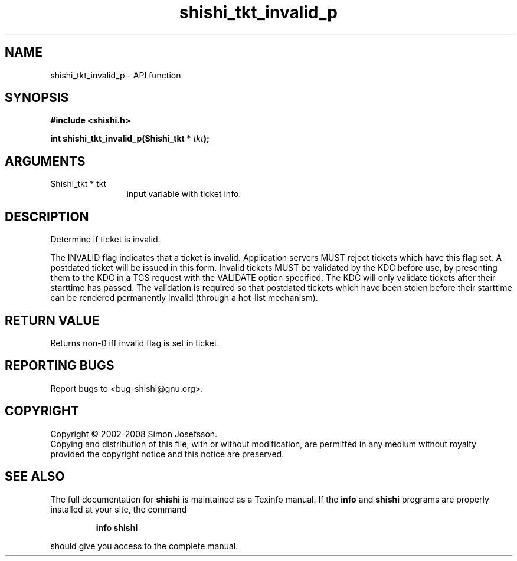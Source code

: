 .\" DO NOT MODIFY THIS FILE!  It was generated by gdoc.
.TH "shishi_tkt_invalid_p" 3 "0.0.39" "shishi" "shishi"
.SH NAME
shishi_tkt_invalid_p \- API function
.SH SYNOPSIS
.B #include <shishi.h>
.sp
.BI "int shishi_tkt_invalid_p(Shishi_tkt * " tkt ");"
.SH ARGUMENTS
.IP "Shishi_tkt * tkt" 12
input variable with ticket info.
.SH "DESCRIPTION"
Determine if ticket is invalid.

The INVALID flag indicates that a ticket is invalid. Application
servers MUST reject tickets which have this flag set. A postdated
ticket will be issued in this form. Invalid tickets MUST be
validated by the KDC before use, by presenting them to the KDC in a
TGS request with the VALIDATE option specified. The KDC will only
validate tickets after their starttime has passed. The validation
is required so that postdated tickets which have been stolen before
their starttime can be rendered permanently invalid (through a
hot\-list mechanism).
.SH "RETURN VALUE"
Returns non\-0 iff invalid flag is set in ticket.
.SH "REPORTING BUGS"
Report bugs to <bug-shishi@gnu.org>.
.SH COPYRIGHT
Copyright \(co 2002-2008 Simon Josefsson.
.br
Copying and distribution of this file, with or without modification,
are permitted in any medium without royalty provided the copyright
notice and this notice are preserved.
.SH "SEE ALSO"
The full documentation for
.B shishi
is maintained as a Texinfo manual.  If the
.B info
and
.B shishi
programs are properly installed at your site, the command
.IP
.B info shishi
.PP
should give you access to the complete manual.
